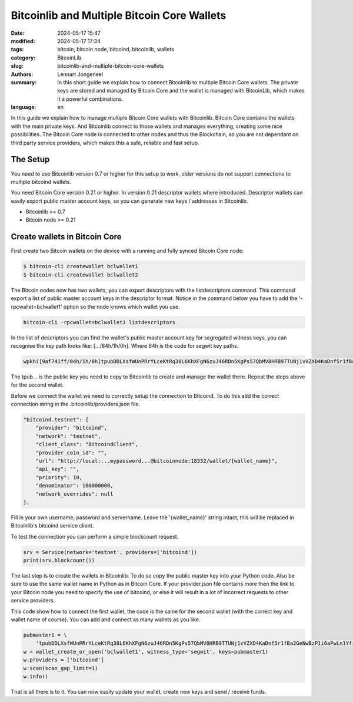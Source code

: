 Bitcoinlib and Multiple Bitcoin Core Wallets
============================================

:date: 2024-05-17 15:47
:modified: 2024-05-17 17:34
:tags: bitcoin, bitcoin node, bitcoind, bitcoinlib, wallets
:category: BitcoinLib
:slug: bitcoinlib-and-multiple-bitcoin-core-wallets
:authors: Lennart Jongeneel
:summary: In this short guide we explain how to connect Bitcoinlib to multiple Bitcoin Core wallets. The private keys are stored and managed by Bitcoin Core and the wallet is managed with BitcoinLib, which makes it a powerful combinations.
:language: en

.. :slug: bitcoinlib-and-multiple-bitcoin-core-wallets:

.. image:: /images/bitcoinlib-manage-bitcoincore-wallets2.jpg
   :width: 1152px
   :alt: Multiple Bitcoin Wallet - text2img deepai generated
   :align: center

In this guide we explain how to manage multiple Bitcoin Core wallets with Bitcoinlib. Bitcoin Core contains the wallets with the main private keys. And Bitcoinlib connect to those wallets and manages everything, creating some nice possibilities. The Bitcoin Core node is connected to other nodes and thus the Blockchain, so you are not dependant on third party service providers, which makes this a safe, reliable and fast setup.


The Setup
---------

You need to use Bitcoinlib version 0.7 or higher for this setup to work, older versions do not support connections to multiple bitcoind wallets.

You need Bitcoin Core version 0.21 or higher. In version 0.21 descriptor wallets where introduced. Descriptor
wallets can easily export public master account keys, so you can generate new keys / addresses in Bitcoinlib.

* Bitcoinlib >= 0.7
* Bitcoin node >= 0.21


Create wallets in Bitcoin Core
------------------------------

First create two Bitcoin wallets on the device with a running and fully synced Bitcoin Core node:

.. code-block:: bash

    $ bitcoin-cli createwallet bclwallet1
    $ bitcoin-cli createwallet bclwallet2

The Bitcoin nodes now has two wallets, you can export descriptors with the listdescriptors command. This command
export a list of public master account keys in the descriptor format. Notice in the command below you have to add the
'-rpcwallet=bclwallet1' option so the node knows which wallet you use.

.. code-block:: bash

    bitcoin-cli -rpcwallet=bclwallet1 listdescriptors

In the list of descriptors you can find the wallet's public master account key for segregated witness keys,
you can recognise the key path looks like: [.../84h/1h/0h]. Where 84h is the code for segwit key paths.

.. code-block:: text

    wpkh([9af741ff/84h/1h/0h]tpubDDLXsfWUnPRrYLceKtRq38L6KhXFgN6zuJ46RDn5KgPs57QbMV8HRB9TTUNj1vVZXD4KaDnf5r1fBa2GeNwBzP1i6aPwLn1YfiZgCcvaPGW/0/*)#jf9hpecn

The tpub... is the public key you need to copy to Bitcoinlib to create and manage the wallet there. Repeat the steps
above for the second wallet.

Before we connect the wallet we need to correctly setup the connection to Bitcoind. To do this add the correct connection string in the .bitcoinlib/providers.json file.

.. code-block:: text

    "bitcoind.testnet": {
        "provider": "bitcoind",
        "network": "testnet",
        "client_class": "BitcoindClient",
        "provider_coin_id": "",
        "url": "http://local:...mypassword...@bitcoinnode:18332/wallet/{wallet_name}",
        "api_key": "",
        "priority": 10,
        "denominator": 100000000,
        "network_overrides": null
    },

Fill in your own username, password and servername. Leave the '{wallet_name}' string intact, this will be replaced
in Bitcoinlib's bitcoind service client.

To test the connection you can perform a simple blockcount request.

.. code-block:: python

    srv = Service(network='testnet', providers=['bitcoind'])
    print(srv.blockcount())


The last step is to create the wallets in Bitcoinlib. To do so copy the public master key into your Python code.
Also be sure to use the same wallet name in Python as in Bitcoin Core. If your provider.json file contains more then
the link to your Bitcoin node you need to specify the use of bitcoind, or else it will result in a lot of incorrect
requests to other service providers.

This code show how to connect the first wallet, the code is the same for the second wallet (with the correct key and
wallet name of course). You can add and connect as many wallets as you like.

.. code-block:: python

    pubmaster1 = \
        'tpubDDLXsfWUnPRrYLceKtRq38L6KhXFgN6zuJ46RDn5KgPs57QbMV8HRB9TTUNj1vVZXD4KaDnf5r1fBa2GeNwBzP1i6aPwLn1YfiZgCcvaPGW'
    w = wallet_create_or_open('bclwallet1', witness_type='segwit', keys=pubmaster1)
    w.providers = ['bitcoind']
    w.scan(scan_gap_limit=1)
    w.info()

That is all there is to it. You can now easily update your wallet, create new keys and send / receive funds.
